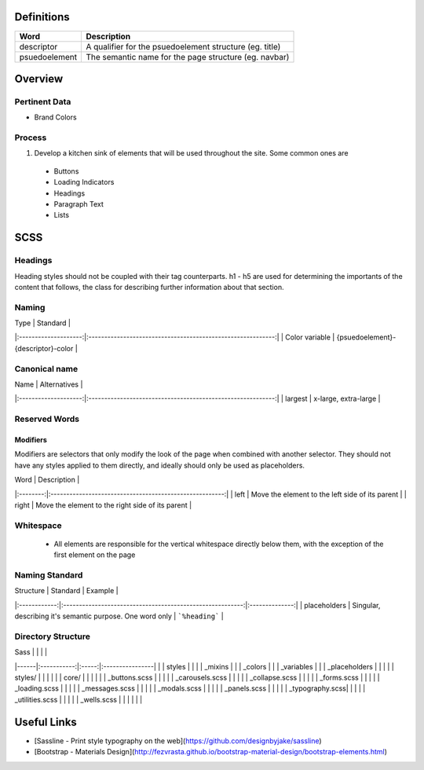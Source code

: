 Definitions
------------

================== ==================================================================
Word               Description
================== ==================================================================
descriptor         A qualifier for the psuedoelement structure (eg. title)
psuedoelement      The semantic name for the page structure (eg. navbar)
================== ==================================================================

Overview
---------

Pertinent Data
``````````````
- Brand Colors

Process
````````
1. Develop a kitchen sink of elements that will be used throughout the site. Some common ones are
  - Buttons
  - Loading Indicators
  - Headings
  - Paragraph Text
  - Lists

SCSS
----

Headings
`````````

Heading styles should not be coupled with their tag counterparts. h1 - h5 are used for determining the importants of the content that follows, the class for describing further information about that section. 

Naming
``````
| Type                 | Standard                                                    |
|:--------------------:|:-----------------------------------------------------------:|
| Color variable       | {psuedoelement}-{descriptor}-color                          |

Canonical name
```````````````

| Name                 | Alternatives                                                |
|:--------------------:|:-----------------------------------------------------------:|
| largest              | x-large, extra-large                                        |

Reserved Words
```````````````

Modifiers
"""""""""

Modifiers are selectors that only modify the look of the page when combined with another selector. They should not have any styles applied to them directly, and ideally should only be used as placeholders. 

| Word     | Description                                             |
|:--------:|:-------------------------------------------------------:|
| left     | Move the element to the left side of its parent         |
| right    | Move the element to the right side of its parent        | 

Whitespace
```````````
 - All elements are responsible for the vertical whitespace directly below them, with the exception
   of the first element on the page

Naming Standard
````````````````
| Structure    | Standard                                                  | Example        |
|:------------:|:---------------------------------------------------------:|:--------------:|
| placeholders | Singular, describing it's semantic purpose. One word only | ```%heading``` | 

Directory Structure
````````````````````

| Sass |             |       |                 |
|------|:-----------:|:-----:|:----------------|
|      | styles      |                         |
|      | _mixins                               |
|      | _colors                               |
|      | _variables                            |
|      | _placeholders                         |
|                                              |
|      | styles/     |       |                 |
|      |             | core/ |                 |
|      |             |       | _buttons.scss   |
|      |             |       | _carousels.scss |
|      |             |       | _collapse.scss  | 
|      |             |       | _forms.scss     |
|      |             |       | _loading.scss   |
|      |             |       | _messages.scss  |
|      |             |       | _modals.scss    |
|      |             |       | _panels.scss    |
|      |             |       | _typography.scss|
|      |             |       | _utilities.scss |
|      |             |       | _wells.scss     |
|      |             |       |                 |

Useful Links
-------------

- [Sassline - Print style typography on the web](https://github.com/designbyjake/sassline)
- [Bootstrap - Materials Design](http://fezvrasta.github.io/bootstrap-material-design/bootstrap-elements.html)
